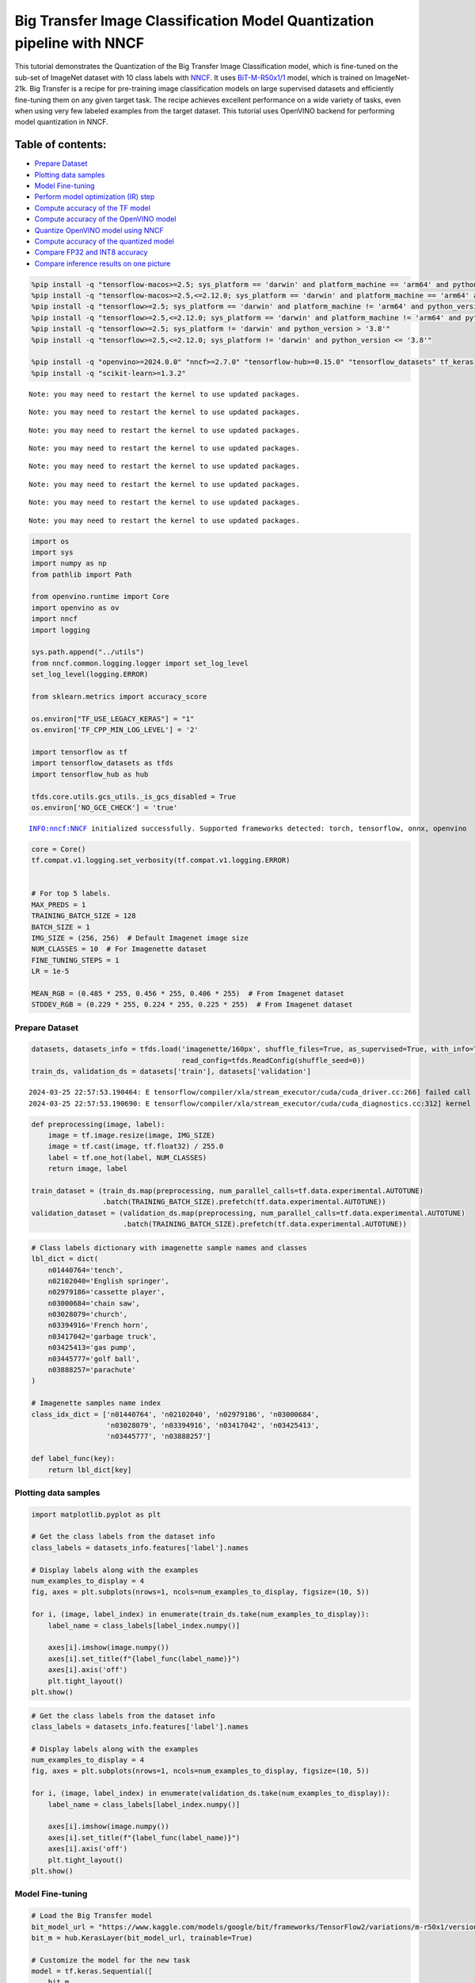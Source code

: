 Big Transfer Image Classification Model Quantization pipeline with NNCF
=======================================================================

This tutorial demonstrates the Quantization of the Big Transfer Image
Classification model, which is fine-tuned on the sub-set of ImageNet
dataset with 10 class labels with
`NNCF <https://github.com/openvinotoolkit/nncf>`__. It uses
`BiT-M-R50x1/1 <https://www.kaggle.com/models/google/bit/frameworks/tensorFlow2/variations/m-r50x1/versions/1?tfhub-redirect=true>`__
model, which is trained on ImageNet-21k. Big Transfer is a recipe for
pre-training image classification models on large supervised datasets
and efficiently fine-tuning them on any given target task. The recipe
achieves excellent performance on a wide variety of tasks, even when
using very few labeled examples from the target dataset. This tutorial
uses OpenVINO backend for performing model quantization in NNCF.

Table of contents:
^^^^^^^^^^^^^^^^^^

-  `Prepare Dataset <#prepare-dataset>`__
-  `Plotting data samples <#plotting-data-samples>`__
-  `Model Fine-tuning <#model-fine-tuning>`__
-  `Perform model optimization (IR)
   step <#perform-model-optimization-ir-step>`__
-  `Compute accuracy of the TF
   model <#compute-accuracy-of-the-tf-model>`__
-  `Compute accuracy of the OpenVINO
   model <#compute-accuracy-of-the-openvino-model>`__
-  `Quantize OpenVINO model using
   NNCF <#quantize-openvino-model-using-nncf>`__
-  `Compute accuracy of the quantized
   model <#compute-accuracy-of-the-quantized-model>`__
-  `Compare FP32 and INT8 accuracy <#compare-fp32-and-int8-accuracy>`__
-  `Compare inference results on one
   picture <#compare-inference-results-on-one-picture>`__

.. code:: ipython3

    %pip install -q "tensorflow-macos>=2.5; sys_platform == 'darwin' and platform_machine == 'arm64' and python_version > '3.8'" # macOS M1 and M2
    %pip install -q "tensorflow-macos>=2.5,<=2.12.0; sys_platform == 'darwin' and platform_machine == 'arm64' and python_version <= '3.8'" # macOS M1 and M2
    %pip install -q "tensorflow>=2.5; sys_platform == 'darwin' and platform_machine != 'arm64' and python_version > '3.8'" # macOS x86
    %pip install -q "tensorflow>=2.5,<=2.12.0; sys_platform == 'darwin' and platform_machine != 'arm64' and python_version <= '3.8'" # macOS x86
    %pip install -q "tensorflow>=2.5; sys_platform != 'darwin' and python_version > '3.8'"
    %pip install -q "tensorflow>=2.5,<=2.12.0; sys_platform != 'darwin' and python_version <= '3.8'"
    
    %pip install -q "openvino>=2024.0.0" "nncf>=2.7.0" "tensorflow-hub>=0.15.0" "tensorflow_datasets" tf_keras
    %pip install -q "scikit-learn>=1.3.2"


.. parsed-literal::

    Note: you may need to restart the kernel to use updated packages.


.. parsed-literal::

    Note: you may need to restart the kernel to use updated packages.


.. parsed-literal::

    Note: you may need to restart the kernel to use updated packages.


.. parsed-literal::

    Note: you may need to restart the kernel to use updated packages.


.. parsed-literal::

    Note: you may need to restart the kernel to use updated packages.


.. parsed-literal::

    Note: you may need to restart the kernel to use updated packages.


.. parsed-literal::

    Note: you may need to restart the kernel to use updated packages.


.. parsed-literal::

    Note: you may need to restart the kernel to use updated packages.


.. code:: ipython3

    import os
    import sys
    import numpy as np
    from pathlib import Path 
    
    from openvino.runtime import Core
    import openvino as ov
    import nncf
    import logging
    
    sys.path.append("../utils")
    from nncf.common.logging.logger import set_log_level
    set_log_level(logging.ERROR)
    
    from sklearn.metrics import accuracy_score
    
    os.environ["TF_USE_LEGACY_KERAS"] = "1"
    os.environ['TF_CPP_MIN_LOG_LEVEL'] = '2'
    
    import tensorflow as tf
    import tensorflow_datasets as tfds
    import tensorflow_hub as hub
    
    tfds.core.utils.gcs_utils._is_gcs_disabled = True
    os.environ['NO_GCE_CHECK'] = 'true'


.. parsed-literal::

    INFO:nncf:NNCF initialized successfully. Supported frameworks detected: torch, tensorflow, onnx, openvino


.. code:: ipython3

    core = Core()
    tf.compat.v1.logging.set_verbosity(tf.compat.v1.logging.ERROR)
    
    
    # For top 5 labels.
    MAX_PREDS = 1
    TRAINING_BATCH_SIZE = 128
    BATCH_SIZE = 1
    IMG_SIZE = (256, 256)  # Default Imagenet image size
    NUM_CLASSES = 10  # For Imagenette dataset
    FINE_TUNING_STEPS = 1
    LR = 1e-5
    
    MEAN_RGB = (0.485 * 255, 0.456 * 255, 0.406 * 255)  # From Imagenet dataset
    STDDEV_RGB = (0.229 * 255, 0.224 * 255, 0.225 * 255)  # From Imagenet dataset


Prepare Dataset
~~~~~~~~~~~~~~~



.. code:: ipython3

    datasets, datasets_info = tfds.load('imagenette/160px', shuffle_files=True, as_supervised=True, with_info=True,
                                        read_config=tfds.ReadConfig(shuffle_seed=0))
    train_ds, validation_ds = datasets['train'], datasets['validation']



.. parsed-literal::

    2024-03-25 22:57:53.190464: E tensorflow/compiler/xla/stream_executor/cuda/cuda_driver.cc:266] failed call to cuInit: CUDA_ERROR_COMPAT_NOT_SUPPORTED_ON_DEVICE: forward compatibility was attempted on non supported HW
    2024-03-25 22:57:53.190690: E tensorflow/compiler/xla/stream_executor/cuda/cuda_diagnostics.cc:312] kernel version 470.182.3 does not match DSO version 470.223.2 -- cannot find working devices in this configuration


.. code:: ipython3

    def preprocessing(image, label):
        image = tf.image.resize(image, IMG_SIZE)
        image = tf.cast(image, tf.float32) / 255.0
        label = tf.one_hot(label, NUM_CLASSES)
        return image, label
    
    train_dataset = (train_ds.map(preprocessing, num_parallel_calls=tf.data.experimental.AUTOTUNE)
                     .batch(TRAINING_BATCH_SIZE).prefetch(tf.data.experimental.AUTOTUNE))
    validation_dataset = (validation_ds.map(preprocessing, num_parallel_calls=tf.data.experimental.AUTOTUNE)
                          .batch(TRAINING_BATCH_SIZE).prefetch(tf.data.experimental.AUTOTUNE))

.. code:: ipython3

    # Class labels dictionary with imagenette sample names and classes
    lbl_dict = dict(
        n01440764='tench',
        n02102040='English springer',
        n02979186='cassette player',
        n03000684='chain saw',
        n03028079='church',
        n03394916='French horn',
        n03417042='garbage truck',
        n03425413='gas pump',
        n03445777='golf ball',
        n03888257='parachute'
    )
    
    # Imagenette samples name index
    class_idx_dict = ['n01440764', 'n02102040', 'n02979186', 'n03000684', 
                      'n03028079', 'n03394916', 'n03417042', 'n03425413', 
                      'n03445777', 'n03888257']
    
    def label_func(key):
        return lbl_dict[key]

Plotting data samples
~~~~~~~~~~~~~~~~~~~~~



.. code:: ipython3

    import matplotlib.pyplot as plt
    
    # Get the class labels from the dataset info
    class_labels = datasets_info.features['label'].names
    
    # Display labels along with the examples
    num_examples_to_display = 4
    fig, axes = plt.subplots(nrows=1, ncols=num_examples_to_display, figsize=(10, 5))
    
    for i, (image, label_index) in enumerate(train_ds.take(num_examples_to_display)):
        label_name = class_labels[label_index.numpy()]
    
        axes[i].imshow(image.numpy())
        axes[i].set_title(f"{label_func(label_name)}")
        axes[i].axis('off')
        plt.tight_layout()
    plt.show()



.. image:: 127-tensorflow-bit-image-classification-nncf-quantization-with-output_files/127-tensorflow-bit-image-classification-nncf-quantization-with-output_9_0.png


.. code:: ipython3

    # Get the class labels from the dataset info
    class_labels = datasets_info.features['label'].names
    
    # Display labels along with the examples
    num_examples_to_display = 4
    fig, axes = plt.subplots(nrows=1, ncols=num_examples_to_display, figsize=(10, 5))
    
    for i, (image, label_index) in enumerate(validation_ds.take(num_examples_to_display)):
        label_name = class_labels[label_index.numpy()]
    
        axes[i].imshow(image.numpy())
        axes[i].set_title(f"{label_func(label_name)}")
        axes[i].axis('off')
        plt.tight_layout()
    plt.show()



.. image:: 127-tensorflow-bit-image-classification-nncf-quantization-with-output_files/127-tensorflow-bit-image-classification-nncf-quantization-with-output_10_0.png


Model Fine-tuning
~~~~~~~~~~~~~~~~~



.. code:: ipython3

    # Load the Big Transfer model
    bit_model_url = "https://www.kaggle.com/models/google/bit/frameworks/TensorFlow2/variations/m-r50x1/versions/1"
    bit_m = hub.KerasLayer(bit_model_url, trainable=True)
    
    # Customize the model for the new task
    model = tf.keras.Sequential([
        bit_m,
        tf.keras.layers.Dense(NUM_CLASSES, activation='softmax')
    ])
    
    # Compile the model
    model.compile(optimizer=tf.keras.optimizers.Adam(learning_rate=LR),
                  loss='categorical_crossentropy',
                  metrics=['accuracy'])
    
    # Fine-tune the model
    model.fit(train_dataset.take(3000),
              epochs=FINE_TUNING_STEPS,
              validation_data=validation_dataset.take(1000))
    model.save("./bit_tf_model/", save_format='tf')


.. parsed-literal::

    
  1/101 [..............................] - ETA: 45:40 - loss: 4.2558 - accuracy: 0.0859

.. parsed-literal::

    
  2/101 [..............................] - ETA: 15:17 - loss: 4.1474 - accuracy: 0.1250

.. parsed-literal::

    
  3/101 [..............................] - ETA: 15:10 - loss: 3.8788 - accuracy: 0.1667

.. parsed-literal::

    
  4/101 [>.............................] - ETA: 14:59 - loss: 3.6036 - accuracy: 0.1973

.. parsed-literal::

    
  5/101 [>.............................] - ETA: 14:48 - loss: 3.3633 - accuracy: 0.2281

.. parsed-literal::

    
  6/101 [>.............................] - ETA: 14:39 - loss: 3.1307 - accuracy: 0.2682

.. parsed-literal::

    
  7/101 [=>............................] - ETA: 14:29 - loss: 2.8882 - accuracy: 0.3136

.. parsed-literal::

    
  8/101 [=>............................] - ETA: 14:19 - loss: 2.6904 - accuracy: 0.3516

.. parsed-literal::

    
  9/101 [=>............................] - ETA: 14:10 - loss: 2.4984 - accuracy: 0.3976

.. parsed-literal::

    
 10/101 [=>............................] - ETA: 14:01 - loss: 2.3419 - accuracy: 0.4352

.. parsed-literal::

    
 11/101 [==>...........................] - ETA: 13:52 - loss: 2.2112 - accuracy: 0.4645

.. parsed-literal::

    
 12/101 [==>...........................] - ETA: 13:43 - loss: 2.0797 - accuracy: 0.4915

.. parsed-literal::

    
 13/101 [==>...........................] - ETA: 13:34 - loss: 1.9630 - accuracy: 0.5198

.. parsed-literal::

    
 14/101 [===>..........................] - ETA: 13:25 - loss: 1.8636 - accuracy: 0.5435

.. parsed-literal::

    
 15/101 [===>..........................] - ETA: 13:15 - loss: 1.7697 - accuracy: 0.5641

.. parsed-literal::

    
 16/101 [===>..........................] - ETA: 13:06 - loss: 1.6770 - accuracy: 0.5889

.. parsed-literal::

    
 17/101 [====>.........................] - ETA: 12:57 - loss: 1.5973 - accuracy: 0.6071

.. parsed-literal::

    
 18/101 [====>.........................] - ETA: 12:48 - loss: 1.5206 - accuracy: 0.6254

.. parsed-literal::

    
 19/101 [====>.........................] - ETA: 12:39 - loss: 1.4620 - accuracy: 0.6386

.. parsed-literal::

    
 20/101 [====>.........................] - ETA: 12:29 - loss: 1.4064 - accuracy: 0.6523

.. parsed-literal::

    
 21/101 [=====>........................] - ETA: 12:20 - loss: 1.3516 - accuracy: 0.6652

.. parsed-literal::

    
 22/101 [=====>........................] - ETA: 12:11 - loss: 1.2978 - accuracy: 0.6783

.. parsed-literal::

    
 23/101 [=====>........................] - ETA: 12:01 - loss: 1.2578 - accuracy: 0.6878

.. parsed-literal::

    
 24/101 [======>.......................] - ETA: 11:52 - loss: 1.2103 - accuracy: 0.6989

.. parsed-literal::

    
 25/101 [======>.......................] - ETA: 11:43 - loss: 1.1785 - accuracy: 0.7072

.. parsed-literal::

    
 26/101 [======>.......................] - ETA: 11:33 - loss: 1.1457 - accuracy: 0.7148

.. parsed-literal::

    
 27/101 [=======>......................] - ETA: 11:24 - loss: 1.1094 - accuracy: 0.7228

.. parsed-literal::

    
 28/101 [=======>......................] - ETA: 11:15 - loss: 1.0773 - accuracy: 0.7307

.. parsed-literal::

    
 29/101 [=======>......................] - ETA: 11:06 - loss: 1.0499 - accuracy: 0.7368

.. parsed-literal::

    
 30/101 [=======>......................] - ETA: 10:57 - loss: 1.0230 - accuracy: 0.7437

.. parsed-literal::

    
 31/101 [========>.....................] - ETA: 10:47 - loss: 0.9949 - accuracy: 0.7508

.. parsed-literal::

    
 32/101 [========>.....................] - ETA: 10:38 - loss: 0.9745 - accuracy: 0.7559

.. parsed-literal::

    
 33/101 [========>.....................] - ETA: 10:29 - loss: 0.9514 - accuracy: 0.7618

.. parsed-literal::

    
 34/101 [=========>....................] - ETA: 10:20 - loss: 0.9337 - accuracy: 0.7661

.. parsed-literal::

    
 35/101 [=========>....................] - ETA: 10:10 - loss: 0.9149 - accuracy: 0.7708

.. parsed-literal::

    
 36/101 [=========>....................] - ETA: 10:01 - loss: 0.8927 - accuracy: 0.7754

.. parsed-literal::

    
 37/101 [=========>....................] - ETA: 9:52 - loss: 0.8722 - accuracy: 0.7802 

.. parsed-literal::

    
 38/101 [==========>...................] - ETA: 9:43 - loss: 0.8541 - accuracy: 0.7845

.. parsed-literal::

    
 39/101 [==========>...................] - ETA: 9:33 - loss: 0.8330 - accuracy: 0.7899

.. parsed-literal::

    
 40/101 [==========>...................] - ETA: 9:24 - loss: 0.8181 - accuracy: 0.7936

.. parsed-literal::

    
 41/101 [===========>..................] - ETA: 9:15 - loss: 0.8015 - accuracy: 0.7974

.. parsed-literal::

    
 42/101 [===========>..................] - ETA: 9:06 - loss: 0.7839 - accuracy: 0.8017

.. parsed-literal::

    
 43/101 [===========>..................] - ETA: 8:56 - loss: 0.7674 - accuracy: 0.8056

.. parsed-literal::

    
 44/101 [============>.................] - ETA: 8:47 - loss: 0.7536 - accuracy: 0.8086

.. parsed-literal::

    
 45/101 [============>.................] - ETA: 8:38 - loss: 0.7412 - accuracy: 0.8118

.. parsed-literal::

    
 46/101 [============>.................] - ETA: 8:29 - loss: 0.7270 - accuracy: 0.8154

.. parsed-literal::

    
 47/101 [============>.................] - ETA: 8:20 - loss: 0.7134 - accuracy: 0.8185

.. parsed-literal::

    
 48/101 [=============>................] - ETA: 8:10 - loss: 0.7014 - accuracy: 0.8215

.. parsed-literal::

    
 49/101 [=============>................] - ETA: 8:01 - loss: 0.6902 - accuracy: 0.8241

.. parsed-literal::

    
 50/101 [=============>................] - ETA: 7:52 - loss: 0.6808 - accuracy: 0.8266

.. parsed-literal::

    
 51/101 [==============>...............] - ETA: 7:43 - loss: 0.6691 - accuracy: 0.8294

.. parsed-literal::

    
 52/101 [==============>...............] - ETA: 7:33 - loss: 0.6574 - accuracy: 0.8322

.. parsed-literal::

    
 53/101 [==============>...............] - ETA: 7:24 - loss: 0.6465 - accuracy: 0.8349

.. parsed-literal::

    
 54/101 [===============>..............] - ETA: 7:15 - loss: 0.6362 - accuracy: 0.8374

.. parsed-literal::

    
 55/101 [===============>..............] - ETA: 7:06 - loss: 0.6263 - accuracy: 0.8399

.. parsed-literal::

    
 56/101 [===============>..............] - ETA: 6:56 - loss: 0.6163 - accuracy: 0.8424

.. parsed-literal::

    
 57/101 [===============>..............] - ETA: 6:47 - loss: 0.6112 - accuracy: 0.8435

.. parsed-literal::

    
 58/101 [================>.............] - ETA: 6:38 - loss: 0.6034 - accuracy: 0.8454

.. parsed-literal::

    
 59/101 [================>.............] - ETA: 6:28 - loss: 0.5957 - accuracy: 0.8475

.. parsed-literal::

    
 60/101 [================>.............] - ETA: 6:19 - loss: 0.5872 - accuracy: 0.8495

.. parsed-literal::

    
 61/101 [=================>............] - ETA: 6:10 - loss: 0.5789 - accuracy: 0.8513

.. parsed-literal::

    
 62/101 [=================>............] - ETA: 6:01 - loss: 0.5706 - accuracy: 0.8533

.. parsed-literal::

    
 63/101 [=================>............] - ETA: 5:51 - loss: 0.5649 - accuracy: 0.8545

.. parsed-literal::

    
 64/101 [==================>...........] - ETA: 5:42 - loss: 0.5597 - accuracy: 0.8560

.. parsed-literal::

    
 65/101 [==================>...........] - ETA: 5:33 - loss: 0.5550 - accuracy: 0.8575

.. parsed-literal::

    
 66/101 [==================>...........] - ETA: 5:24 - loss: 0.5490 - accuracy: 0.8590

.. parsed-literal::

    
 67/101 [==================>...........] - ETA: 5:14 - loss: 0.5428 - accuracy: 0.8601

.. parsed-literal::

    
 68/101 [===================>..........] - ETA: 5:05 - loss: 0.5366 - accuracy: 0.8617

.. parsed-literal::

    
 69/101 [===================>..........] - ETA: 4:56 - loss: 0.5301 - accuracy: 0.8633

.. parsed-literal::

    
 70/101 [===================>..........] - ETA: 4:47 - loss: 0.5233 - accuracy: 0.8650

.. parsed-literal::

    
 71/101 [====================>.........] - ETA: 4:37 - loss: 0.5173 - accuracy: 0.8665

.. parsed-literal::

    
 72/101 [====================>.........] - ETA: 4:28 - loss: 0.5115 - accuracy: 0.8682

.. parsed-literal::

    
 73/101 [====================>.........] - ETA: 4:19 - loss: 0.5056 - accuracy: 0.8698

.. parsed-literal::

    
 74/101 [====================>.........] - ETA: 4:10 - loss: 0.5005 - accuracy: 0.8707

.. parsed-literal::

    
 75/101 [=====================>........] - ETA: 4:00 - loss: 0.4959 - accuracy: 0.8718

.. parsed-literal::

    
 76/101 [=====================>........] - ETA: 3:51 - loss: 0.4906 - accuracy: 0.8728

.. parsed-literal::

    
 77/101 [=====================>........] - ETA: 3:42 - loss: 0.4862 - accuracy: 0.8741

.. parsed-literal::

    
 78/101 [======================>.......] - ETA: 3:33 - loss: 0.4806 - accuracy: 0.8755

.. parsed-literal::

    
 79/101 [======================>.......] - ETA: 3:23 - loss: 0.4755 - accuracy: 0.8768

.. parsed-literal::

    
 80/101 [======================>.......] - ETA: 3:14 - loss: 0.4714 - accuracy: 0.8779

.. parsed-literal::

    
 81/101 [=======================>......] - ETA: 3:05 - loss: 0.4658 - accuracy: 0.8794

.. parsed-literal::

    
 82/101 [=======================>......] - ETA: 2:56 - loss: 0.4609 - accuracy: 0.8807

.. parsed-literal::

    
 83/101 [=======================>......] - ETA: 2:46 - loss: 0.4559 - accuracy: 0.8819

.. parsed-literal::

    
 84/101 [=======================>......] - ETA: 2:37 - loss: 0.4508 - accuracy: 0.8833

.. parsed-literal::

    
 85/101 [========================>.....] - ETA: 2:28 - loss: 0.4461 - accuracy: 0.8845

.. parsed-literal::

    
 86/101 [========================>.....] - ETA: 2:18 - loss: 0.4413 - accuracy: 0.8857

.. parsed-literal::

    
 87/101 [========================>.....] - ETA: 2:09 - loss: 0.4369 - accuracy: 0.8868

.. parsed-literal::

    
 88/101 [=========================>....] - ETA: 2:00 - loss: 0.4328 - accuracy: 0.8878

.. parsed-literal::

    
 89/101 [=========================>....] - ETA: 1:51 - loss: 0.4287 - accuracy: 0.8888

.. parsed-literal::

    
 90/101 [=========================>....] - ETA: 1:41 - loss: 0.4250 - accuracy: 0.8897

.. parsed-literal::

    
 91/101 [==========================>...] - ETA: 1:32 - loss: 0.4206 - accuracy: 0.8908

.. parsed-literal::

    
 92/101 [==========================>...] - ETA: 1:23 - loss: 0.4163 - accuracy: 0.8918

.. parsed-literal::

    
 93/101 [==========================>...] - ETA: 1:14 - loss: 0.4121 - accuracy: 0.8928

.. parsed-literal::

    
 94/101 [==========================>...] - ETA: 1:04 - loss: 0.4096 - accuracy: 0.8935

.. parsed-literal::

    
 95/101 [===========================>..] - ETA: 55s - loss: 0.4053 - accuracy: 0.8946 

.. parsed-literal::

    
 96/101 [===========================>..] - ETA: 46s - loss: 0.4021 - accuracy: 0.8954

.. parsed-literal::

    
 97/101 [===========================>..] - ETA: 37s - loss: 0.3992 - accuracy: 0.8961

.. parsed-literal::

    
 98/101 [============================>.] - ETA: 27s - loss: 0.3957 - accuracy: 0.8971

.. parsed-literal::

    
 99/101 [============================>.] - ETA: 18s - loss: 0.3941 - accuracy: 0.8978

.. parsed-literal::

    
100/101 [============================>.] - ETA: 9s - loss: 0.3918 - accuracy: 0.8984 

.. parsed-literal::

    
101/101 [==============================] - ETA: 0s - loss: 0.3892 - accuracy: 0.8991

.. parsed-literal::

    
101/101 [==============================] - 967s 9s/step - loss: 0.3892 - accuracy: 0.8991 - val_loss: 0.0904 - val_accuracy: 0.9760


.. parsed-literal::

    WARNING:absl:Found untraced functions such as _update_step_xla while saving (showing 1 of 1). These functions will not be directly callable after loading.


Perform model optimization (IR) step
~~~~~~~~~~~~~~~~~~~~~~~~~~~~~~~~~~~~



.. code:: ipython3

    ir_path = Path("./bit_ov_model/bit_m_r50x1_1.xml")
    if not ir_path.exists():
        print("Initiating model optimization..!!!")
        ov_model = ov.convert_model("./bit_tf_model")
        ov.save_model(ov_model, ir_path)
    else:
        print(f"IR model {ir_path} already exists.")


.. parsed-literal::

    Initiating model optimization..!!!


Compute accuracy of the TF model
~~~~~~~~~~~~~~~~~~~~~~~~~~~~~~~~



.. code:: ipython3

    tf_model = tf.keras.models.load_model("./bit_tf_model/")
       
    tf_predictions = []
    gt_label = []
    
    for _, label in validation_dataset:
        for cls_label in label:
            l_list = cls_label.numpy().tolist()
            gt_label.append(l_list.index(1))
            
    for img_batch, label_batch in validation_dataset:
        tf_result_batch = tf_model.predict(img_batch, verbose=0)
        for i in range(len(img_batch)):
            tf_result = tf_result_batch[i]
            tf_result = tf.reshape(tf_result, [-1])
            top5_label_idx = np.argsort(tf_result)[-MAX_PREDS::][::-1]
            tf_predictions.append(top5_label_idx)
    
    # Convert the lists to NumPy arrays for accuracy calculation
    tf_predictions = np.array(tf_predictions)
    gt_label = np.array(gt_label)
    
    tf_acc_score = accuracy_score(tf_predictions, gt_label)


Compute accuracy of the OpenVINO model
~~~~~~~~~~~~~~~~~~~~~~~~~~~~~~~~~~~~~~



Select device for inference:

.. code:: ipython3

    import ipywidgets as widgets
    
    core = ov.Core()
    
    device = widgets.Dropdown(
        options=core.available_devices + ["AUTO"],
        value='AUTO',
        description='Device:',
        disabled=False,
    )
    
    device




.. parsed-literal::

    Dropdown(description='Device:', index=1, options=('CPU', 'AUTO'), value='AUTO')



.. code:: ipython3

    ov_fp32_model = core.read_model("./bit_ov_model/bit_m_r50x1_1.xml")
    ov_fp32_model.reshape([1, IMG_SIZE[0], IMG_SIZE[1], 3])
    
    # Target device set to CPU (Other options Ex: AUTO/GPU/dGPU/)
    compiled_model = ov.compile_model(ov_fp32_model, device.value)
    output = compiled_model.outputs[0]
    
    ov_predictions = []
    for img_batch, _ in validation_dataset:
        for image in img_batch:
            image = tf.expand_dims(image, axis=0)
            pred = compiled_model(image)[output]
            ov_result = tf.reshape(pred, [-1])
            top_label_idx = np.argsort(ov_result)[-MAX_PREDS::][::-1]
            ov_predictions.append(top_label_idx)
    
    fp32_acc_score = accuracy_score(ov_predictions, gt_label)


Quantize OpenVINO model using NNCF
~~~~~~~~~~~~~~~~~~~~~~~~~~~~~~~~~~



Model Quantization using NNCF

1. Preprocessing and preparing validation samples for NNCF calibration
2. Perform NNCF Quantization on OpenVINO FP32 model
3. Serialize Quantized OpenVINO INT8 model

.. code:: ipython3

    def nncf_preprocessing(image, label):
        image = tf.image.resize(image, IMG_SIZE)
        image = image - MEAN_RGB
        image = image / STDDEV_RGB
        return image
    
    val_ds = (validation_ds.map(nncf_preprocessing, num_parallel_calls=tf.data.experimental.AUTOTUNE)
              .batch(1)
              .prefetch(tf.data.experimental.AUTOTUNE))
    
    calibration_dataset = nncf.Dataset(val_ds)
        
    ov_fp32_model = core.read_model("./bit_ov_model/bit_m_r50x1_1.xml")
    
    ov_int8_model = nncf.quantize(ov_fp32_model, calibration_dataset, fast_bias_correction=False)
    
    ov.save_model(ov_int8_model, "./bit_ov_int8_model/bit_m_r50x1_1_ov_int8.xml")



.. parsed-literal::

    Output()



.. raw:: html

    <pre style="white-space:pre;overflow-x:auto;line-height:normal;font-family:Menlo,'DejaVu Sans Mono',consolas,'Courier New',monospace"></pre>




.. raw:: html

    <pre style="white-space:pre;overflow-x:auto;line-height:normal;font-family:Menlo,'DejaVu Sans Mono',consolas,'Courier New',monospace">
    </pre>




.. parsed-literal::

    Output()



.. raw:: html

    <pre style="white-space:pre;overflow-x:auto;line-height:normal;font-family:Menlo,'DejaVu Sans Mono',consolas,'Courier New',monospace"></pre>




.. raw:: html

    <pre style="white-space:pre;overflow-x:auto;line-height:normal;font-family:Menlo,'DejaVu Sans Mono',consolas,'Courier New',monospace">
    </pre>



Compute accuracy of the quantized model
~~~~~~~~~~~~~~~~~~~~~~~~~~~~~~~~~~~~~~~



.. code:: ipython3

    nncf_quantized_model = core.read_model("./bit_ov_int8_model/bit_m_r50x1_1_ov_int8.xml")
    nncf_quantized_model.reshape([1, IMG_SIZE[0], IMG_SIZE[1], 3])
    
    # Target device set to CPU by default
    compiled_model = ov.compile_model(nncf_quantized_model, device.value)
    output = compiled_model.outputs[0]
    
    ov_predictions = []
    inp_tensor = nncf_quantized_model.inputs[0]
    out_tensor = nncf_quantized_model.outputs[0]
            
    for img_batch, _ in validation_dataset:
        for image in img_batch:
            image = tf.expand_dims(image, axis=0)
            pred = compiled_model(image)[output]
            ov_result = tf.reshape(pred, [-1])
            top_label_idx = np.argsort(ov_result)[-MAX_PREDS::][::-1]
            ov_predictions.append(top_label_idx)
            
    int8_acc_score = accuracy_score(ov_predictions, gt_label)


Compare FP32 and INT8 accuracy
~~~~~~~~~~~~~~~~~~~~~~~~~~~~~~



.. code:: ipython3

    print(f"Accuracy of the tensorflow model (fp32): {tf_acc_score * 100: .2f}%")
    print(f"Accuracy of the OpenVINO optimized model (fp32): {fp32_acc_score * 100: .2f}%")
    print(f"Accuracy of the OpenVINO quantized model (int8): {int8_acc_score * 100: .2f}%")
    accuracy_drop = fp32_acc_score - int8_acc_score
    print(f"Accuracy drop between OV FP32 and INT8 model: {accuracy_drop * 100:.1f}% ")


.. parsed-literal::

    Accuracy of the tensorflow model (fp32):  97.60%
    Accuracy of the OpenVINO optimized model (fp32):  97.60%
    Accuracy of the OpenVINO quantized model (int8):  97.60%
    Accuracy drop between OV FP32 and INT8 model: 0.0% 


Compare inference results on one picture
~~~~~~~~~~~~~~~~~~~~~~~~~~~~~~~~~~~~~~~~



.. code:: ipython3

    
    # Accessing validation sample
    sample_idx = 50
    vds = datasets['validation']
    
    if len(vds) > sample_idx:
        sample = vds.take(sample_idx + 1).skip(sample_idx).as_numpy_iterator().next()
    else:
        print("Dataset does not have enough samples...!!!")
    
    # Image data
    sample_data = sample[0]
    
    # Label info
    sample_label = sample[1]
    
    # Image data pre-processing
    image = tf.image.resize(sample_data, IMG_SIZE)
    image = tf.expand_dims(image, axis=0)
    image = tf.cast(image, tf.float32) / 255.0
    
    # OpenVINO inference 
    def ov_inference(model: ov.Model, image) -> str:
        compiled_model = ov.compile_model(model, device.value)
        output = compiled_model.outputs[0]
        pred = compiled_model(image)[output]
        ov_result = tf.reshape(pred, [-1])
        pred_label = np.argsort(ov_result)[-MAX_PREDS::][::-1]
        return pred_label
    
    # OpenVINO FP32 model
    ov_fp32_model = core.read_model("./bit_ov_model/bit_m_r50x1_1.xml")
    ov_fp32_model.reshape([1, IMG_SIZE[0], IMG_SIZE[1], 3])
    
    # OpenVINO INT8 model
    ov_int8_model = core.read_model("./bit_ov_int8_model/bit_m_r50x1_1_ov_int8.xml")
    ov_int8_model.reshape([1, IMG_SIZE[0], IMG_SIZE[1], 3])
    
    # OpenVINO FP32 model inference
    ov_fp32_pred_label = ov_inference(ov_fp32_model, image)
    
    print(f"Predicted label for the sample picture by float (fp32) model: {label_func(class_idx_dict[int(ov_fp32_pred_label)])}\n")
    
    # OpenVINO FP32 model inference
    ov_int8_pred_label = ov_inference(ov_int8_model, image)
    print(f"Predicted label for the sample picture by qunatized (int8) model: {label_func(class_idx_dict[int(ov_int8_pred_label)])}\n")
    
    # Plotting the image sample with ground truth
    plt.figure()
    plt.imshow(sample_data)
    plt.title(f"Ground truth: {label_func(class_idx_dict[sample_label])}")
    plt.axis('off')
    plt.show()



.. parsed-literal::

    Predicted label for the sample picture by float (fp32) model: gas pump
    


.. parsed-literal::

    Predicted label for the sample picture by qunatized (int8) model: gas pump
    



.. image:: 127-tensorflow-bit-image-classification-nncf-quantization-with-output_files/127-tensorflow-bit-image-classification-nncf-quantization-with-output_27_2.png

